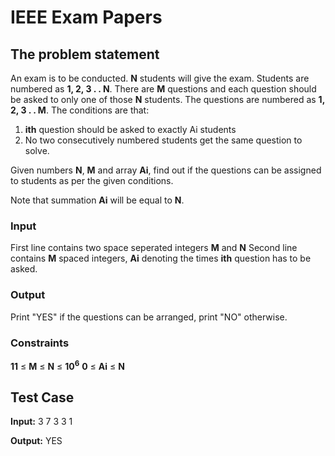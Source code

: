 * IEEE Exam Papers

** The problem statement
An exam is to be conducted. *N* students will give the exam. Students are numbered
as *1, 2, 3 . . N*. There are *M* questions and each question should be asked to
only one of those *N* students. The questions are numbered as *1, 2, 3 . . M*. The
conditions are that:

1. *ith* question should be asked to exactly Ai students
2. No two consecutively numbered students get the same question to solve.

Given numbers *N*, *M* and array *Ai*, find out if the questions can be assigned to students as per the given conditions.

Note that summation *Ai* will be equal to *N*.

*** Input
First line contains two space seperated integers *M* and *N*
Second line contains *M* spaced integers, *Ai* denoting the times *ith* question has
to be asked.

*** Output
Print "YES" if the questions can be arranged, print "NO" otherwise.

*** Constraints
*11* ≤ *M* ≤ *N* ≤ *10^6*
*0* ≤ *Ai* ≤ *N*

** Test Case
*Input:*
3 7
3 3 1

*Output:*
YES

